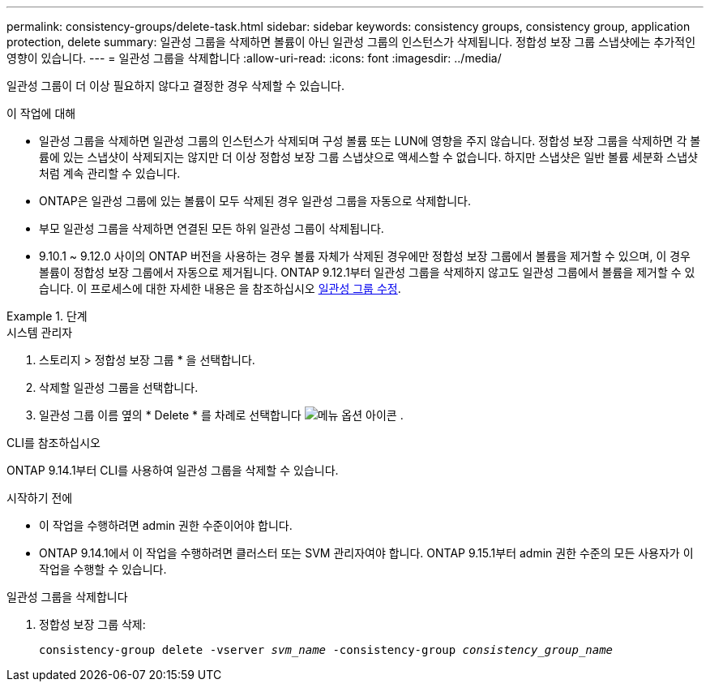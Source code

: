 ---
permalink: consistency-groups/delete-task.html 
sidebar: sidebar 
keywords: consistency groups, consistency group, application protection, delete 
summary: 일관성 그룹을 삭제하면 볼륨이 아닌 일관성 그룹의 인스턴스가 삭제됩니다. 정합성 보장 그룹 스냅샷에는 추가적인 영향이 있습니다. 
---
= 일관성 그룹을 삭제합니다
:allow-uri-read: 
:icons: font
:imagesdir: ../media/


[role="lead"]
일관성 그룹이 더 이상 필요하지 않다고 결정한 경우 삭제할 수 있습니다.

.이 작업에 대해
* 일관성 그룹을 삭제하면 일관성 그룹의 인스턴스가 삭제되며 구성 볼륨 또는 LUN에 영향을 주지 않습니다. 정합성 보장 그룹을 삭제하면 각 볼륨에 있는 스냅샷이 삭제되지는 않지만 더 이상 정합성 보장 그룹 스냅샷으로 액세스할 수 없습니다. 하지만 스냅샷은 일반 볼륨 세분화 스냅샷처럼 계속 관리할 수 있습니다.
* ONTAP은 일관성 그룹에 있는 볼륨이 모두 삭제된 경우 일관성 그룹을 자동으로 삭제합니다.
* 부모 일관성 그룹을 삭제하면 연결된 모든 하위 일관성 그룹이 삭제됩니다.
* 9.10.1 ~ 9.12.0 사이의 ONTAP 버전을 사용하는 경우 볼륨 자체가 삭제된 경우에만 정합성 보장 그룹에서 볼륨을 제거할 수 있으며, 이 경우 볼륨이 정합성 보장 그룹에서 자동으로 제거됩니다. ONTAP 9.12.1부터 일관성 그룹을 삭제하지 않고도 일관성 그룹에서 볼륨을 제거할 수 있습니다. 이 프로세스에 대한 자세한 내용은 을 참조하십시오 xref:modify-task.html[일관성 그룹 수정].


.단계
[role="tabbed-block"]
====
.시스템 관리자
--
. 스토리지 > 정합성 보장 그룹 * 을 선택합니다.
. 삭제할 일관성 그룹을 선택합니다.
. 일관성 그룹 이름 옆의 * Delete * 를 차례로 선택합니다 image:../media/icon_kabob.gif["메뉴 옵션 아이콘"] .


--
.CLI를 참조하십시오
--
ONTAP 9.14.1부터 CLI를 사용하여 일관성 그룹을 삭제할 수 있습니다.

.시작하기 전에
* 이 작업을 수행하려면 admin 권한 수준이어야 합니다.
* ONTAP 9.14.1에서 이 작업을 수행하려면 클러스터 또는 SVM 관리자여야 합니다. ONTAP 9.15.1부터 admin 권한 수준의 모든 사용자가 이 작업을 수행할 수 있습니다.


.일관성 그룹을 삭제합니다
. 정합성 보장 그룹 삭제:
+
`consistency-group delete -vserver _svm_name_ -consistency-group _consistency_group_name_`



--
====